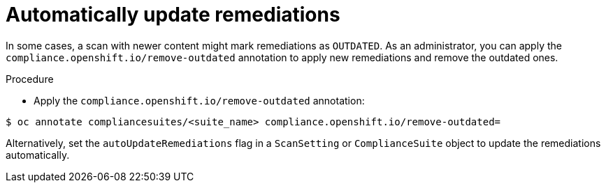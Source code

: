 // Module included in the following assemblies:
//
// * security/compliance_operator/compliance-operator-advanced.adoc

[id="automatically-update-remediations_{context}"]
=  Automatically update remediations

[role="_abstract"]
In some cases, a scan with newer content might mark remediations as `OUTDATED`. As an administrator, you can apply the `compliance.openshift.io/remove-outdated` annotation to apply new remediations and remove the outdated ones.

.Procedure

* Apply the `compliance.openshift.io/remove-outdated` annotation:

[source,terminal]
----
$ oc annotate compliancesuites/<suite_name> compliance.openshift.io/remove-outdated=
----

Alternatively, set the `autoUpdateRemediations` flag in a `ScanSetting` or `ComplianceSuite` object to update the remediations automatically.
